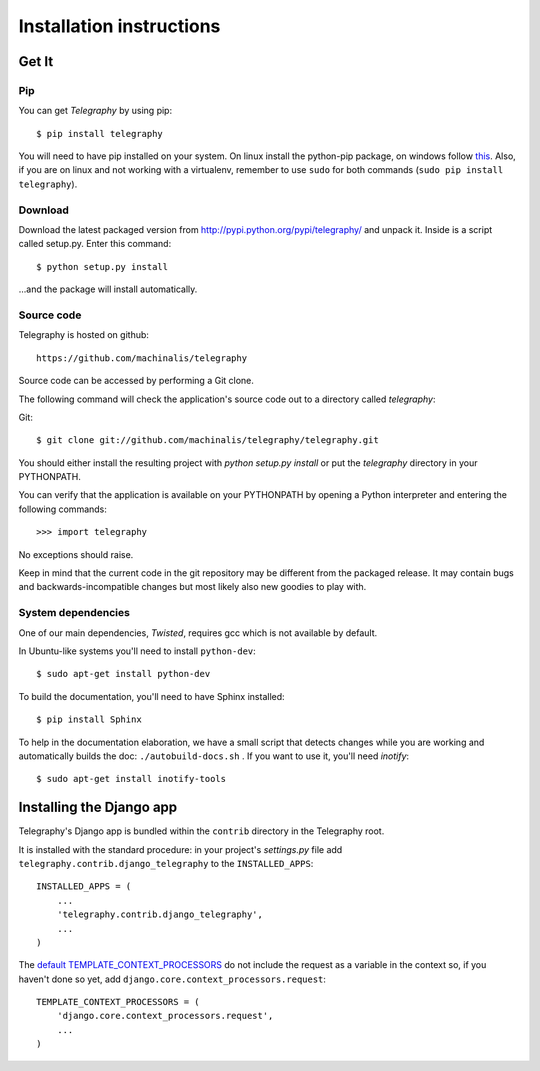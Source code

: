 Installation instructions
=========================

Get It
------

Pip
^^^

You can get *Telegraphy* by using pip::

 $ pip install telegraphy

You will need to have pip installed on your system. On linux install the python-pip package,
on windows follow `this <http://stackoverflow.com/questions/4750806/how-to-install-pip-on-windows>`_.
Also, if you are on linux and not working with a virtualenv, remember to use ``sudo``
for both commands (``sudo pip install telegraphy``).

Download
^^^^^^^^

Download the latest packaged version from
http://pypi.python.org/pypi/telegraphy/ and unpack it. Inside is a script called setup.py.
Enter this command::

 $ python setup.py install

...and the package will install automatically.


Source code
^^^^^^^^^^^

Telegraphy is hosted on github::

 https://github.com/machinalis/telegraphy

Source code can be accessed by performing a Git clone.

The following command will check the application's source code out to a
directory called *telegraphy*:

Git::

 $ git clone git://github.com/machinalis/telegraphy/telegraphy.git

You should either install the resulting project with *python setup.py install*
or put the *telegraphy* directory in your PYTHONPATH.

You can verify that the application is available on your PYTHONPATH by opening a Python interpreter and entering the following commands:

::

  >>> import telegraphy

No exceptions should raise.

Keep in mind that the current code in the git repository may be different from the
packaged release. It may contain bugs and backwards-incompatible changes but most
likely also new goodies to play with.


System dependencies
^^^^^^^^^^^^^^^^^^^^^^

One of our main dependencies, *Twisted*, requires gcc which is not available by default.

In Ubuntu-like systems you'll need to install ``python-dev``::

    $ sudo apt-get install python-dev

To build the documentation, you'll need to have Sphinx installed::

    $ pip install Sphinx

To help in the documentation elaboration, we have a small script that detects changes while you are working
and automatically builds the doc: ``./autobuild-docs.sh`` . If you want to use it, you'll need *inotify*::

    $ sudo apt-get install inotify-tools


Installing the Django app
-------------------------

Telegraphy's Django app is bundled within the ``contrib`` directory in the Telegraphy root.

It is installed with the standard procedure:  in your project's `settings.py` file
add ``telegraphy.contrib.django_telegraphy`` to the ``INSTALLED_APPS``::

     INSTALLED_APPS = (
         ...
         'telegraphy.contrib.django_telegraphy',
         ...
     )


The `default TEMPLATE_CONTEXT_PROCESSORS <https://docs.djangoproject.com/en/dev/ref/settings/#template-context-processors>`__
do not include the request as a variable in the context so, if you haven't done so yet, add ``django.core.context_processors.request``::

 TEMPLATE_CONTEXT_PROCESSORS = (
     'django.core.context_processors.request',
     ...
 )
